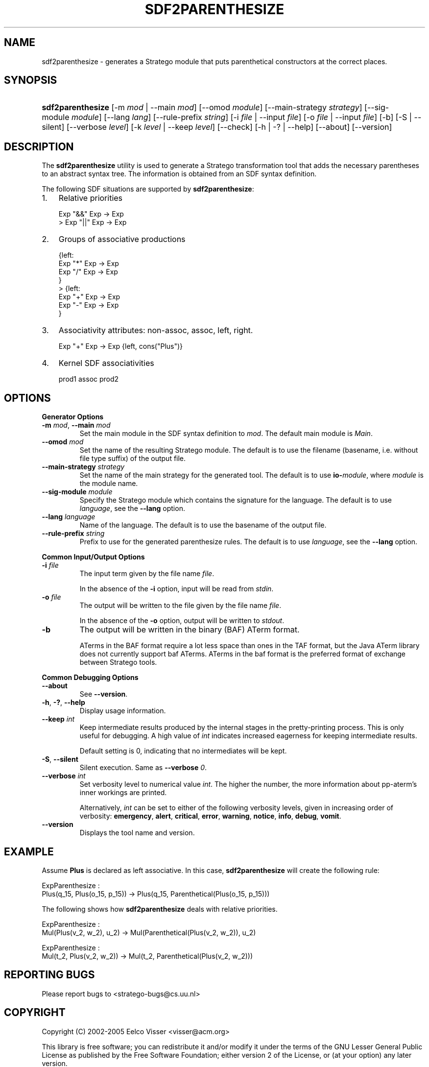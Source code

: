 .\" ** You probably do not want to edit this file directly **
.\" It was generated using the DocBook XSL Stylesheets (version 1.69.1).
.\" Instead of manually editing it, you probably should edit the DocBook XML
.\" source for it and then use the DocBook XSL Stylesheets to regenerate it.
.TH "SDF2PARENTHESIZE" "1" "08/26/2005" "" "Programs and Tools"
.\" disable hyphenation
.nh
.\" disable justification (adjust text to left margin only)
.ad l
.SH "NAME"
sdf2parenthesize \- generates a Stratego module that puts parenthetical constructors at the correct places.
.SH "SYNOPSIS"
.HP 17
\fBsdf2parenthesize\fR [\-m\ \fImod\fR\ |\ \-\-main\ \fImod\fR] [\-\-omod\ \fImodule\fR] [\-\-main\-strategy\ \fIstrategy\fR] [\-\-sig\-module\ \fImodule\fR] [\-\-lang\ \fIlang\fR] [\-\-rule\-prefix\ \fIstring\fR] [\-i\ \fIfile\fR\ |\ \-\-input\ \fIfile\fR] [\-o\ \fIfile\fR\ |\ \-\-input\ \fIfile\fR] [\-b] [\-S\ |\ \-\-silent] [\-\-verbose\ \fIlevel\fR] [\-k\ \fIlevel\fR\ |\ \-\-keep\ \fIlevel\fR] [\-\-check] [\-h\ |\ \-?\ |\ \-\-help] [\-\-about] [\-\-version]
.SH "DESCRIPTION"
.PP
The
\fBsdf2parenthesize\fR
utility is used to generate a Stratego transformation tool that adds the necessary parentheses to an abstract syntax tree. The information is obtained from an SDF syntax definition.
.PP
The following SDF situations are supported by
\fBsdf2parenthesize\fR:
.TP 3
1.
Relative priorities
.sp
.nf
    
Exp "&&"  Exp \-> Exp
> Exp "||"  Exp \-> Exp
.fi
.TP
2.
Groups of associative productions
.sp
.nf
    
{left:
  Exp "*" Exp \-> Exp
  Exp "/" Exp \-> Exp
}
> {left:
  Exp "+" Exp \-> Exp
  Exp "\-" Exp \-> Exp
  }
.fi
.TP
3.
Associativity attributes: non\-assoc, assoc, left, right.
.sp
.nf
    
Exp "+"   Exp \-> Exp  {left, cons("Plus")}
.fi
.TP
4.
Kernel SDF associativities
.sp
.nf
    
prod1 assoc prod2
.fi
.SH "OPTIONS"
.PP
\fBGenerator Options\fR
.TP
\fB\-m \fR\fB\fImod\fR\fR, \fB\-\-main \fR\fB\fImod\fR\fR
Set the main module in the SDF syntax definition to
\fI\fImod\fR\fR. The default main module is
\fIMain\fR.
.TP
\fB\-\-omod \fR\fB\fImod\fR\fR
Set the name of the resulting Stratego module. The default is to use the filename (basename, i.e. without file type suffix) of the output file.
.TP
\fB\-\-main\-strategy \fR\fB\fIstrategy\fR\fR
Set the name of the main strategy for the generated tool. The default is to use
\fBio\-\fR\fB\fImodule\fR\fR, where
\fImodule\fR
is the module name.
.TP
\fB\-\-sig\-module \fR\fB\fImodule\fR\fR
Specify the Stratego module which contains the signature for the language. The default is to use
\fIlanguage\fR, see the
\fB\-\-lang\fR
option.
.TP
\fB\-\-lang \fR\fB\fIlanguage\fR\fR
Name of the language. The default is to use the basename of the output file.
.TP
\fB\-\-rule\-prefix \fR\fB\fIstring\fR\fR
Prefix to use for the generated parenthesize rules. The default is to use
\fIlanguage\fR, see the
\fB\-\-lang\fR
option.
.PP
\fBCommon Input/Output Options\fR
.TP
\fB\-i \fR\fB\fIfile\fR\fR
The input term given by the file name
\fI\fIfile\fR\fR.
.sp
In the absence of the
\fB\-i\fR
option, input will be read from
\fIstdin\fR.
.TP
\fB\-o \fR\fB\fIfile\fR\fR
The output will be written to the file given by the file name
\fI\fIfile\fR\fR.
.sp
In the absence of the
\fB\-o\fR
option, output will be written to
\fIstdout\fR.
.TP
\fB\-b\fR
The output will be written in the binary (BAF) ATerm format.
.sp
ATerms in the BAF format require a lot less space than ones in the TAF format, but the Java ATerm library does not currently support baf ATerms. ATerms in the baf format is the preferred format of exchange between Stratego tools.
.PP
\fBCommon Debugging Options\fR
.TP
\fB\-\-about\fR
See
\fB\-\-version\fR.
.TP
\fB\-h\fR, \fB\-?\fR, \fB\-\-help\fR
Display usage information.
.TP
\fB\-\-keep \fR\fB\fIint\fR\fR
Keep intermediate results produced by the internal stages in the pretty\-printing process. This is only useful for debugging. A high value of
\fIint\fR
indicates increased eagerness for keeping intermediate results.
.sp
Default setting is 0, indicating that no intermediates will be kept.
.TP
\fB\-S\fR, \fB\-\-silent\fR
Silent execution. Same as
\fB\-\-verbose \fR\fB\fI0\fR\fR.
.TP
\fB\-\-verbose \fR\fB\fIint\fR\fR
Set verbosity level to numerical value
\fIint\fR. The higher the number, the more information about pp\-aterm's inner workings are printed.
.sp
Alternatively,
\fIint\fR
can be set to either of the following verbosity levels, given in increasing order of verbosity:
\fBemergency\fR,
\fBalert\fR,
\fBcritical\fR,
\fBerror\fR,
\fBwarning\fR,
\fBnotice\fR,
\fBinfo\fR,
\fBdebug\fR,
\fBvomit\fR.
.TP
\fB\-\-version\fR
Displays the tool name and version.
.SH "EXAMPLE"
.PP
Assume
\fBPlus\fR
is declared as left associative. In this case,
\fBsdf2parenthesize\fR
will create the following rule:
.sp
.nf
    
ExpParenthesize :
  Plus(q_15, Plus(o_15, p_15)) \-> Plus(q_15, Parenthetical(Plus(o_15, p_15)))
.fi
.PP
The following shows how
\fBsdf2parenthesize\fR
deals with relative priorities.
.sp
.nf
ExpParenthesize :
  Mul(Plus(v_2, w_2), u_2) \-> Mul(Parenthetical(Plus(v_2, w_2)), u_2)

ExpParenthesize :
  Mul(t_2, Plus(v_2, w_2)) \-> Mul(t_2, Parenthetical(Plus(v_2, w_2)))
.fi
.SH "REPORTING BUGS"
.PP
Please report bugs to
<stratego\-bugs@cs.uu.nl>
.SH "COPYRIGHT"
.PP
Copyright (C) 2002\-2005 Eelco Visser
<visser@acm.org>
.PP
This library is free software; you can redistribute it and/or modify it under the terms of the GNU Lesser General Public License as published by the Free Software Foundation; either version 2 of the License, or (at your option) any later version.
